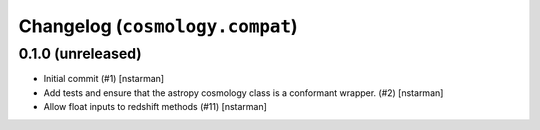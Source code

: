 Changelog (``cosmology.compat``)
================================

0.1.0 (unreleased)
------------------

- Initial commit (#1) [nstarman]

- Add tests and ensure that the astropy cosmology class is a conformant wrapper.
  (#2) [nstarman]

- Allow float inputs to redshift methods (#11) [nstarman]
